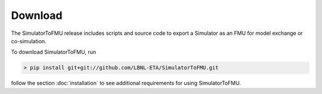 .. highlight:: rest

.. _download:

Download
========

The SimulatorToFMU release includes scripts and source code to export 
a Simulator as an FMU for model exchange or co-simulation.

To download SimulatorToFMU, run

.. code-block:: none

 > pip install git+git://github.com/LBNL-ETA/SimulatorToFMU.git

follow the section :doc:`installation` to see additional requirements for using SimulatorToFMU. 




